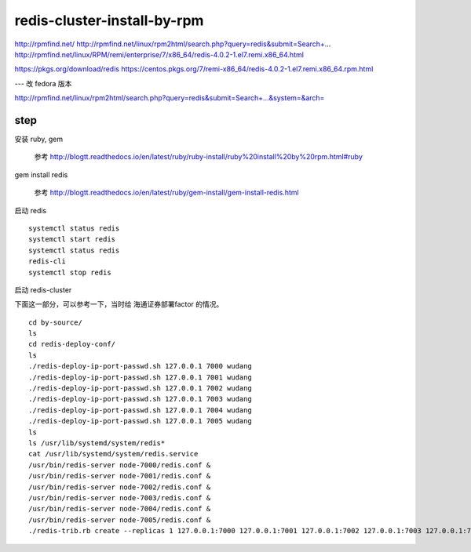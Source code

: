 

===============================
redis-cluster-install-by-rpm
===============================



http://rpmfind.net/
http://rpmfind.net/linux/rpm2html/search.php?query=redis&submit=Search+...
http://rpmfind.net/linux/RPM/remi/enterprise/7/x86_64/redis-4.0.2-1.el7.remi.x86_64.html

https://pkgs.org/download/redis
https://centos.pkgs.org/7/remi-x86_64/redis-4.0.2-1.el7.remi.x86_64.rpm.html

--- 改 fedora 版本

http://rpmfind.net/linux/rpm2html/search.php?query=redis&submit=Search+...&system=&arch=


step
^^^^^^^^^^^^^^^^

安装 ruby, gem

	参考 http://blogtt.readthedocs.io/en/latest/ruby/ruby-install/ruby%20install%20by%20rpm.html#ruby
	
gem install redis

	参考 http://blogtt.readthedocs.io/en/latest/ruby/gem-install/gem-install-redis.html
	
启动 redis

::

	systemctl status redis
	systemctl start redis
	systemctl status redis
	redis-cli
	systemctl stop redis
	
启动 redis-cluster

下面这一部分，可以参考一下，当时给 海通证券部署factor 的情况。

::

	cd by-source/
	ls
	cd redis-deploy-conf/
	ls
	./redis-deploy-ip-port-passwd.sh 127.0.0.1 7000 wudang
	./redis-deploy-ip-port-passwd.sh 127.0.0.1 7001 wudang
	./redis-deploy-ip-port-passwd.sh 127.0.0.1 7002 wudang
	./redis-deploy-ip-port-passwd.sh 127.0.0.1 7003 wudang
	./redis-deploy-ip-port-passwd.sh 127.0.0.1 7004 wudang
	./redis-deploy-ip-port-passwd.sh 127.0.0.1 7005 wudang
	ls
	ls /usr/lib/systemd/system/redis*
	cat /usr/lib/systemd/system/redis.service
	/usr/bin/redis-server node-7000/redis.conf &
	/usr/bin/redis-server node-7001/redis.conf &
	/usr/bin/redis-server node-7002/redis.conf &
	/usr/bin/redis-server node-7003/redis.conf &
	/usr/bin/redis-server node-7004/redis.conf &
	/usr/bin/redis-server node-7005/redis.conf &
	./redis-trib.rb create --replicas 1 127.0.0.1:7000 127.0.0.1:7001 127.0.0.1:7002 127.0.0.1:7003 127.0.0.1:7004 127.0.0.1:7005



